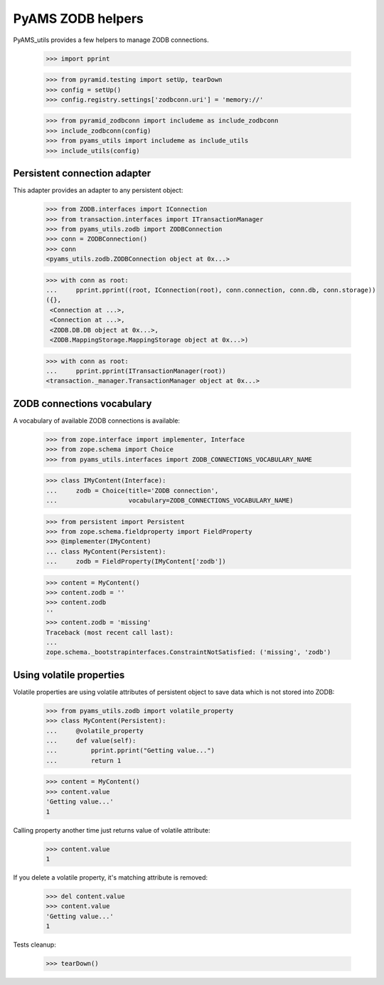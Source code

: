 
==================
PyAMS ZODB helpers
==================

PyAMS_utils provides a few helpers to manage ZODB connections.

    >>> import pprint

    >>> from pyramid.testing import setUp, tearDown
    >>> config = setUp()
    >>> config.registry.settings['zodbconn.uri'] = 'memory://'

    >>> from pyramid_zodbconn import includeme as include_zodbconn
    >>> include_zodbconn(config)
    >>> from pyams_utils import includeme as include_utils
    >>> include_utils(config)


Persistent connection adapter
-----------------------------

This adapter provides an adapter to any persistent object:

    >>> from ZODB.interfaces import IConnection
    >>> from transaction.interfaces import ITransactionManager
    >>> from pyams_utils.zodb import ZODBConnection
    >>> conn = ZODBConnection()
    >>> conn
    <pyams_utils.zodb.ZODBConnection object at 0x...>

    >>> with conn as root:
    ...     pprint.pprint((root, IConnection(root), conn.connection, conn.db, conn.storage))
    ({},
     <Connection at ...>,
     <Connection at ...>,
     <ZODB.DB.DB object at 0x...>,
     <ZODB.MappingStorage.MappingStorage object at 0x...>)

    >>> with conn as root:
    ...     pprint.pprint(ITransactionManager(root))
    <transaction._manager.TransactionManager object at 0x...>


ZODB connections vocabulary
---------------------------

A vocabulary of available ZODB connections is available:

    >>> from zope.interface import implementer, Interface
    >>> from zope.schema import Choice
    >>> from pyams_utils.interfaces import ZODB_CONNECTIONS_VOCABULARY_NAME

    >>> class IMyContent(Interface):
    ...     zodb = Choice(title='ZODB connection',
    ...                   vocabulary=ZODB_CONNECTIONS_VOCABULARY_NAME)

    >>> from persistent import Persistent
    >>> from zope.schema.fieldproperty import FieldProperty
    >>> @implementer(IMyContent)
    ... class MyContent(Persistent):
    ...     zodb = FieldProperty(IMyContent['zodb'])

    >>> content = MyContent()
    >>> content.zodb = ''
    >>> content.zodb
    ''
    >>> content.zodb = 'missing'
    Traceback (most recent call last):
    ...
    zope.schema._bootstrapinterfaces.ConstraintNotSatisfied: ('missing', 'zodb')


Using volatile properties
-------------------------

Volatile properties are using volatile attributes of persistent object to save data which
is not stored into ZODB:

    >>> from pyams_utils.zodb import volatile_property
    >>> class MyContent(Persistent):
    ...     @volatile_property
    ...     def value(self):
    ...         pprint.pprint("Getting value...")
    ...         return 1

    >>> content = MyContent()
    >>> content.value
    'Getting value...'
    1

Calling property another time just returns value of volatile attribute:

    >>> content.value
    1

If you delete a volatile property, it's matching attribute is removed:

    >>> del content.value
    >>> content.value
    'Getting value...'
    1


Tests cleanup:

    >>> tearDown()
